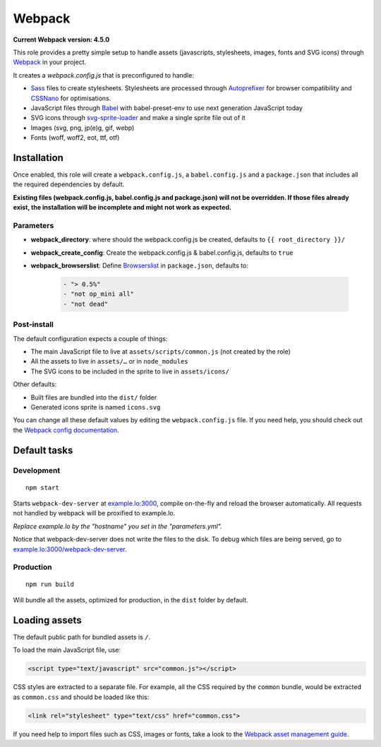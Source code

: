 *******
Webpack
*******

**Current Webpack version: 4.5.0**

This role provides a pretty simple setup to handle assets (javascripts, stylesheets, images, fonts and SVG icons) through `Webpack <https://webpack.js.org/>`_ in your project.

It creates a `webpack.config.js` that is preconfigured to handle:

- `Sass <https://sass-lang.com/>`_ files to create stylesheets. Stylesheets are processed through `Autoprefixer <https://github.com/postcss/autoprefixer>`_ for browser compatibility and `CSSNano <http://cssnano.co/>`_ for optimisations.
- JavaScript files through `Babel <https://babeljs.io/>`_ with babel-preset-env to use next generation JavaScript today
- SVG icons through `svg-sprite-loader <https://github.com/kisenka/svg-sprite-loader>`_ and make a single sprite file out of it
- Images (svg, png, jp(e)g, gif, webp)
- Fonts (woff, woff2, eot, ttf, otf)


Installation
------------

Once enabled, this role will create a ``webpack.config.js``, a ``babel.config.js`` and a ``package.json`` that includes all the required dependencies by default.

**Existing files (webpack.config.js, babel.config.js and package.json) will not be overridden. If those files already exist, the installation will be incomplete and might not work as expected.**

Parameters
~~~~~~~~~~

- **webpack_directory**: where should the webpack.config.js be created, defaults to ``{{ root_directory }}/``
- **webpack_create_config**: Create the webpack.config.js & babel.config.js, defaults to ``true``
- **webpack_browserslist**: Define `Browserslist <https://github.com/ai/browserslist>`__ in ``package.json``, defaults to:

    .. code-block:: yaml

        - "> 0.5%"
        - "not op_mini all"
        - "not dead"

Post-install
~~~~~~~~~~~~

The default configuration expects a couple of things:

- The main JavaScript file to live at ``assets/scripts/common.js`` (not created by the role)
- All the assets to live in ``assets/…`` or in ``node_modules``
- The SVG icons to be included in the sprite to live in ``assets/icons/``

Other defaults:

- Built files are bundled into the ``dist/`` folder
- Generated icons sprite is named ``icons.svg``

You can change all these default values by editing the ``webpack.config.js`` file. If you need help, you should check out the `Webpack config documentation <https://webpack.js.org/configuration/>`_.


Default tasks
-------------

Development
~~~~~~~~~~~

::

    npm start

Starts ``webpack-dev-server`` at `example.lo:3000 <http://example.lo:3000>`_, compile on-the-fly and reload the browser automatically. All requests not handled by webpack will be proxified to example.lo.

*Replace example.lo by the "hostname" you set in the "parameters.yml".*

Notice that webpack-dev-server does not write the files to the disk. To debug which files are being served, go to `example.lo:3000/webpack-dev-server <http://example.lo:3000/webpack-dev-server>`_.

Production
~~~~~~~~~~

::

    npm run build

Will bundle all the assets, optimized for production, in the ``dist`` folder by default.


Loading assets
--------------

The default public path for bundled assets is ``/``.

To load the main JavaScript file, use:

.. code-block:: html

    <script type="text/javascript" src="common.js"></script>

CSS styles are extracted to a separate file. For example, all the CSS required by the ``common`` bundle, would be extracted as ``common.css`` and should be loaded like this:

.. code-block:: html

    <link rel="stylesheet" type="text/css" href="common.css">

If you need help to import files such as CSS, images or fonts, take a look to the `Webpack asset management guide <https://webpack.js.org/guides/asset-management/>`_.
